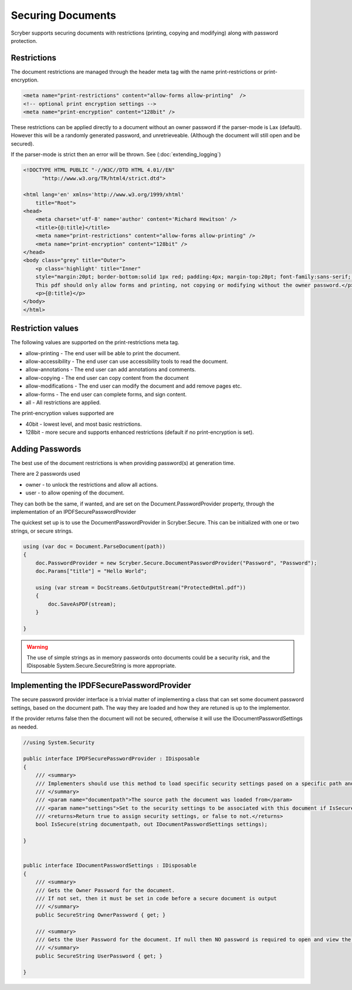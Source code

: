 ================================
Securing Documents
================================

Scryber supports securing documents with restrictions (printing, copying and modifying) along with password protection.

Restrictions
--------------

The document restrictions are managed through the header meta tag with the name print-restrictions or print-encryption.

.. code-block:: html

    <meta name="print-restrictions" content="allow-forms allow-printing"  />
    <!-- optional print encryption settings -->
    <meta name="print-encryption" content="128bit" />


These restrictions can be applied directly to a document without an owner password if the parser-mode is Lax (default).
However this will be a randomly generated password, and unretrieveable. (Although the document will still open and be secured).

If the parser-mode is strict then an error will be thrown.
See (:doc:`extending_logging`)

.. code-block:: html

    <!DOCTYPE HTML PUBLIC "-//W3C//DTD HTML 4.01//EN"
          "http://www.w3.org/TR/html4/strict.dtd">

    <html lang='en' xmlns='http://www.w3.org/1999/xhtml'
        title="Root">
    <head>
        <meta charset='utf-8' name='author' content='Richard Hewitson' />
        <title>{@:title}</title>
        <meta name="print-restrictions" content="allow-forms allow-printing" />
        <meta name="print-encryption" content="128bit" />
    </head>
    <body class="grey" title="Outer">
        <p class='highlight' title="Inner"
        style="margin:20pt; border-bottom:solid 1px red; padding:4px; margin-top:20pt; font-family:sans-serif;  ">
        This pdf should only allow forms and printing, not copying or modifying without the owner password.</p>
        <p>{@:title}</p>
    </body>
    </html>


.. image:: ./images/documentRestrictions.png

Restriction values
-------------------

The following values are supported on the print-restrictions meta tag.

* allow-printing - The end user will be able to print the document.
* allow-accessibility - The end user can use accessibility tools to read the document.
* allow-annotations - The end user can add annotations and comments.
* allow-copying - The end user can copy content from the document
* allow-modifications - The end user can modify the document and add remove pages etc.
* allow-forms - The end user can complete forms, and sign content.

* all - All restrictions are applied.
  
The print-encryption values supported are

* 40bit - lowest level, and most basic restrictions.
* 128bit - more secure and supports enhanced restrictions (default if no print-encryption is set).


Adding Passwords
------------------

The best use of the document restrictions is when providing password(s) at generation time.

There are 2 passwords used

* owner - to unlock the restrictions and allow all actions.
* user - to allow opening of the document.

They can both be the same, if wanted, and are set on the Document.PasswordProvider property, through the
implementation of an IPDFSecurePasswordProvider

The quickest set up is to use the DocumentPasswordProvider in Scryber.Secure.
This can be initialized with one or two strings, or secure strings.


.. code-block:: csharp

    using (var doc = Document.ParseDocument(path))
    {
        doc.PasswordProvider = new Scryber.Secure.DocumentPasswordProvider("Password", "Password");
        doc.Params["title"] = "Hello World";

        using (var stream = DocStreams.GetOutputStream("ProtectedHtml.pdf"))
        {
            doc.SaveAsPDF(stream);
        }

    }

.. warning:: The use of simple strings as in memory passwords onto documents could be a security risk, 
             and the IDisposable System.Secure.SecureString is more appropriate.


Implementing the IPDFSecurePasswordProvider
--------------------------------------------

The secure password provider interface is a trivial matter of implementing a class that can set some document password settings, based on the document path.
The way they are loaded and how they are retuned is up to the implementor.

If the provider returns false then the document will not be secured, otherwise it will use the IDocumentPasswordSettings as needed.

.. code-block:: csharp

    //using System.Security

    public interface IPDFSecurePasswordProvider : IDisposable
    {
        /// <summary>
        /// Implementers should use this method to load specific security settings pased on a specific path and return required values 
        /// </summary>
        /// <param name="documentpath">The source path the document was loaded from</param>
        /// <param name="settings">Set to the security settings to be associated with this document if IsSecure returns true.</param>
        /// <returns>Return true to assign security settings, or false to not.</returns>
        bool IsSecure(string documentpath, out IDocumentPasswordSettings settings);

    }


    public interface IDocumentPasswordSettings : IDisposable
    {
        /// <summary>
        /// Gets the Owner Password for the document. 
        /// If not set, then it must be set in code before a secure document is output
        /// </summary>
        public SecureString OwnerPassword { get; }

        /// <summary>
        /// Gets the User Password for the document. If null then NO password is required to open and view the document
        /// </summary>
        public SecureString UserPassword { get; }

    }

